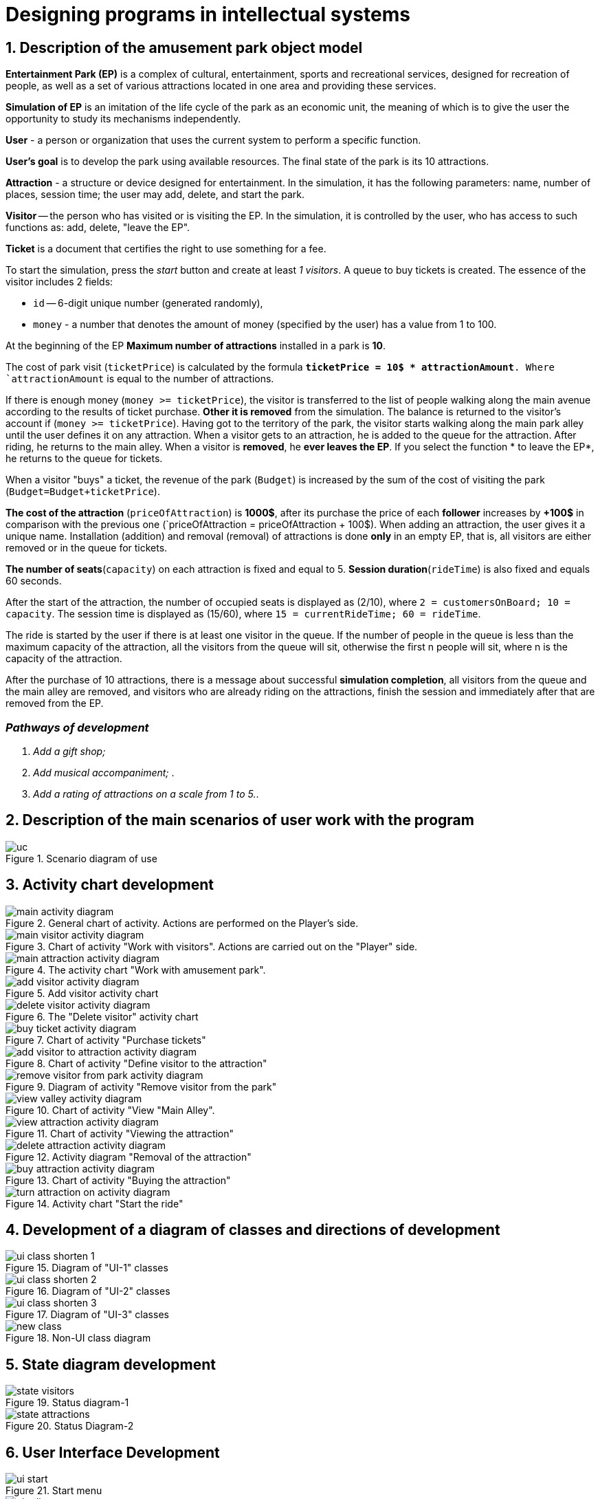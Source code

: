 :imagesdir: ./images-en/
= Designing programs in intellectual systems

== 1. Description of the amusement park object model

*Entertainment Park (EP)* is a complex of cultural, entertainment, sports and recreational services, designed for recreation of people, as well as a set of various attractions located in one area and providing these services.

*Simulation of EP* is an imitation of the life cycle of the park as an economic unit, the meaning of which is to give the user the opportunity to study its mechanisms independently.

*User* - a person or organization that uses the current system to perform a specific function.

*User's goal* is to develop the park using available resources. The final state of the park is its 10 attractions. 

*Attraction* - a structure or device designed for entertainment. In the simulation, it has the following parameters: name, number of places, session time; the user may add, delete, and start the park.

*Visitor* -- the person who has visited or is visiting the EP. In the simulation, it is controlled by the user, who has access to such functions as: add, delete, "leave the EP".

*Ticket* is a document that certifies the right to use something for a fee.

To start the simulation, press the _start_ button and create at least _1 visitors_. A queue to buy tickets is created.
The essence of the visitor includes 2 fields:

* `id` -- 6-digit unique number (generated randomly),
* `money` - a number that denotes the amount of money (specified by the user) has a value from 1 to 100.

At the beginning of the EP *Maximum number of attractions* installed in a park is *10*.

The cost of park visit (`ticketPrice`) is calculated by the formula `*ticketPrice = 10$ * attractionAmount*. Where `attractionAmount` is equal to the number of attractions. 

If there is enough money (`money >= ticketPrice`), the visitor is transferred to the list of people walking along the main avenue according to the results of ticket purchase. *Other it is removed* from the simulation. The balance is returned to the visitor's account if (`money >= ticketPrice`).
Having got to the territory of the park, the visitor starts walking along the main park alley until the user defines it on any attraction. When a visitor gets to an attraction, he is added to the queue for the attraction. After riding, he returns to the main alley. When a visitor is *removed*, he *ever leaves the EP*. If you select the function * to leave the EP*, he returns to the queue for tickets.

When a visitor "buys" a ticket, the revenue of the park (`Budget`) is increased by the sum of the cost of visiting the park (`Budget=Budget+ticketPrice`).

*The cost of the attraction* (`priceOfAttraction`) is *1000$*, after its purchase the price of each *follower* increases by *+100$* in comparison with the previous one (`priceOfAttraction = priceOfAttraction + 100$). When adding an attraction, the user gives it a unique name. Installation (addition) and removal (removal) of attractions is done *only* in an empty EP, that is, all visitors are either removed or in the queue for tickets.

*The number of seats*(`capacity`) on each attraction is fixed and equal to 5. *Session duration*(`rideTime`) is also fixed and equals 60 seconds.

After the start of the attraction, the number of occupied seats is displayed as (2/10), where `2 = customersOnBoard; 10 = capacity`. The session time is displayed as (15/60), where `15 = currentRideTime; 60 = rideTime`.

The ride is started by the user if there is at least one visitor in the queue. If the number of people in the queue is less than the maximum capacity of the attraction, all the visitors from the queue will sit, otherwise the first n people will sit, where n is the capacity of the attraction.

After the purchase of 10 attractions, there is a message about successful *simulation completion*, all visitors from the queue and the main alley are removed, and visitors who are already riding on the attractions, finish the session and immediately after that are removed from the EP.

=== _Pathways of development_
. _Add a gift shop;_
. _Add musical accompaniment;_ .
. _Add a rating of attractions on a scale from 1 to 5._.

== 2. Description of the main scenarios of user work with the program
.Scenario diagram of use
image::./uc.png[]

== 3. Activity chart development
.General chart of activity. Actions are performed on the Player's side.
image::./main-activity-diagram.png[]

.Chart of activity "Work with visitors". Actions are carried out on the "Player" side.
image::./main-visitor-activity-diagram.png[]

.The activity chart "Work with amusement park".
image::./main-attraction-activity-diagram.png[]

.Add visitor activity chart
image::./add-visitor-activity-diagram.png[]

.The "Delete visitor" activity chart
image::./delete-visitor-activity-diagram.png[]

.Chart of activity "Purchase tickets"
image::./buy-ticket-activity-diagram.png[]

.Chart of activity "Define visitor to the attraction"
image::./add-visitor-to-attraction-activity-diagram.png[]

.Diagram of activity "Remove visitor from the park"
image::./remove-visitor-from-park-activity-diagram.png[]

.Chart of activity "View "Main Alley".
image::./view-valley-activity-diagram.png[]

.Chart of activity "Viewing the attraction"
image::./view-attraction-activity-diagram.png[]

.Activity diagram "Removal of the attraction"
image::./delete-attraction-activity-diagram.png[]

.Chart of activity "Buying the attraction"
image::./buy-attraction-activity-diagram.png[]

.Activity chart "Start the ride"
image::./turn-attraction-on-activity-diagram.png[]

== 4. Development of a diagram of classes and directions of development
.Diagram of "UI-1" classes
image::./ui-class-shorten-1.png[]

.Diagram of "UI-2" classes
image::./ui-class-shorten-2.png[]

.Diagram of "UI-3" classes
image::./ui-class-shorten-3.png[]

.Non-UI class diagram
image::./new-class.png[]

== 5. State diagram development
.Status diagram-1
image::./state-visitors.png[]

.Status Diagram-2
image::./state-attractions.png[]

== 6. User Interface Development
.Start menu
image::./ui-start.png[]

.Selecting a subsection to edit
image::./ui-edit.png[]

.Working with visitors
image::./ui-visitors-start.png[]

.Working with attractions
image::./ui-attractions-start.png[]

.Viewing "Main Alley"
image::./ui-main-valley.png[]

.Viewing the attraction
image::./ui-attractions.png[]

== _done by_ 
==== _st. of gr. 821701_
=== _Zhirko Maria_